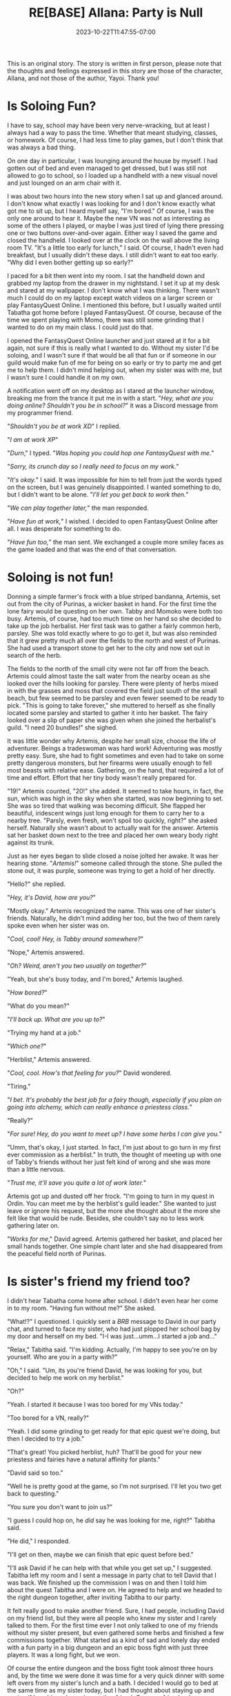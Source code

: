 #+TITLE: RE[BASE] Allana: Party is Null
#+DATE: 2023-10-22T11:47:55-07:00
#+DRAFT: false
#+DESCRIPTION:
#+WEIGHT: 4
#+TYPE: story
#+TAGS[]: allana tabitha rebase original adventure
#+KEYWORDS[]:
#+SLUG:
#+SUMMARY: Today we will answer the all-important question, is soloing in an MMORPG fun!? Allana tries to play FantasyQuest Online without her sister. It may go different than you'd expect!

#+attr_html: :style font-family: monospace; font-size: 0.9em
This is an original story. The story is written in first person, please note that the thoughts and feelings expressed in this story are those of the character, Allana, and not those of the author, Yayoi. Thank you!

* Is Soloing Fun?
I have to say, school may have been very nerve-wracking, but at least I always had a way to pass the time. Whether that meant studying, classes, or homework. Of course, I had less time to play games, but I don't think that was always a bad thing.

On one day in particular, I was lounging around the house by myself. I had gotten out of bed and even managed to get dressed, but I was still not allowed to go to school, so I loaded up a handheld with a new visual novel and just lounged on an arm chair with it.

#+attr_html: :width 100% :alt Allana lounges on an arm chair :title Allana getting bored with her VN
[[/~yayoi/gallery/creations/TooMuchVNFun.png]]

I was about two hours into the new story when I sat up and glanced around. I don't know what exactly I was looking for and I don't know exactly what got me to sit up, but I heard myself say, "I'm bored." Of course, I was the only one around to hear it. Maybe the new VN was not as interesting as some of the others I played, or maybe I was just tired of lying there pressing one or two buttons over-and-over again. Either way I saved the game and closed the handheld. I looked over at the clock on the wall above the living room TV. "It's a little too early for lunch," I said. Of course, I hadn't even had breakfast, but I usually didn't these days. I still didn't want to eat too early. "Why did I even bother getting up so early?"

I paced for a bit then went into my room. I sat the handheld down and grabbed my laptop from the drawer in my nightstand. I set it up at my desk and stared at my wallpaper. I don't know what I was thinking. There wasn't much I could do on my laptop except watch videos on a larger screen or play FantasyQuest Online. I mentioned this before, but I usually waited until Tabatha got home before I played FantasyQuest. Of course, because of the time we spent playing with Momo, there was still some grinding that I wanted to do on my main class. I could just do that.

I opened the FantasyQuest Online launcher and just stared at it for a bit again, not sure if this is really what I wanted to do. Without my sister I'd be soloing, and I wasn't sure if that would be all that fun or if someone in our guild would make fun of me for being on so early or try to party me and get me to help them. I didn't mind helping out, when my sister was with me, but I wasn't sure I could handle it on my own.

A notification went off on my desktop as I stared at the launcher window, breaking me from the trance it put me in with a start. "/Hey, what are you doing online? Shouldn't you be in school?/" it was a Discord message from my programmer friend.

"/Shouldn't you be at work XD/" I replied.

"/I am at work XP/"

"/Durn/," I typed. "/Was hoping you could hop one FantasyQuest with me./"

"/Sorry, its crunch day so I really need to focus on my work./"

"/It's okay./" I said. It was impossible for him to tell from just the words typed on the screen, but I was genuinely disappointed. I wanted something to do, but I didn't want to be alone. "/I'll let you get back to work then./"

"/We can play together later,/" the man responded.

"/Have fun at work,/" I wished. I decided to open FantasyQuest Online after all. I was desperate for something to do.

"/Have fun too,/" the man sent. We exchanged a couple more smiley faces as the game loaded and that was the end of that conversation.

* Soloing is not fun!
Donning a simple farmer's frock with a blue striped bandanna, Artemis, set out from the city of Purinas, a wicker basket in hand. For the first time the lone fairy would be questing on her own. Tabby and Momoko were both too busy. Artemis, of course, had too much time on her hand so she decided to take up the job herbalist. Her first task was to gather a fairly common herb, parsley. She was told exactly where to go to get it, but was also reminded that it grew pretty much all over the fields to the north and west of Purinas. She had used a transport stone to get her to the city and now set out in search of the herb.

The fields to the north of the small city were not far off from the beach. Artemis could almost taste the salt water from the nearby ocean as she looked over the hills looking for parsley. There were plenty of herbs mixed in with the grasses and moss that covered the field just south of the small beach, but few seemed to be parsley and even fewer seemed to be ready to pick. "This is going to take forever," she muttered to herself as she finally located some parsley and started to gather it into her basket. The fairy looked over a slip of paper she was given when she joined the herbalist's guild. "I need 20 bundles!" she sighed.

It was little wonder why Artemis, despite her small size, choose the life of adventurer. Beings a tradeswoman was hard work! Adventuring was mostly pretty easy. Sure, she had to fight sometimes and even had to take on some pretty dangerous monsters, but her firearms were usually enough to fell most beasts with relative ease. Gathering, on the hand, that required a lot of time and effort. Effort that her tiny body wasn't really prepared for.

"19!" Artemis counted, "20!" she added. It seemed to take hours, in fact, the sun, which was high in the sky when she started, was now beginning to set. She was so tired that walking was becoming difficult. She flapped her beautiful, iridescent wings just long enough for them to carry her to a nearby tree. "Parsly, even fresh, won't spoil too quickly, right?" she asked herself. Naturally she wasn't about to actually wait for the answer. Artemis sat her basket down next to the tree and placed her own weary body right against its trunk.

Just as her eyes began to slide closed a noise jolted her awake. It was her hearing stone. "/Artemis!/" someone called through the stone. She pulled the stone out, it was purple, someone was trying to get a hold of her directly.

"Hello?" she replied.

"/Hey, it's David, how are you?/"

"Mostly okay." Artemis recognized the name. This was one of her sister's friends. Naturally, he didn't mind adding her too, but the two of them rarely spoke even when her sister was on.

"/Cool, cool! Hey, is Tabby around somewhere?/"

"Nope," Artemis answered.

"/Oh? Weird, aren't you two usually on together?/"

"Yeah, but she's busy today, and I'm bored," Artemis laughed.

"/How bored?/"

"What do you mean?"

"/I'll back up. What are you up to?/"

"Trying my hand at a job."

"/Which one?/"

"Herblist," Artemis answered.

"/Cool, cool. How's that feeling for you?/" David wondered.

"Tiring."

"/I bet. It's probably the best job for a fairy though, especially if you plan on going into alchemy, which can really enhance a priestess class./"

"Really?"

"/For sure! Hey, do you want to meet up? I have some herbs I can give you./"

"Umm, that's okay, I just started. In fact, I'm just about to go turn in my first ever commission as a herblist." In truth, the thought of meeting up with one of Tabby's friends without her just felt kind of wrong and she was more than a little nervous.

"/Trust me, it'll save you quite a lot of work later./"

Artemis got up and dusted off her frock. "I'm going to turn in my quest in Ordin. You can meet me by the herblist's guild leader." She wanted to just leave or ignore his request, but the more she thought about it the more she felt like that would be rude. Besides, she couldn't say no to less work gathering later on.

"/Works for me/," David agreed. Artemis gathered her basket, and placed her small hands together. One simple chant later and she had disappeared from the peaceful field north of Purinas.

* Is sister's friend my friend too?
I didn't hear Tabatha come home after school. I didn't even hear her come in to my room. "Having fun without me?" She asked.

"What!?" I questioned. I quickly sent a /BRB/ message to David in our party chat, and turned to face my sister, who had just plopped her school bag by my door and herself on my bed. "I-I was just...umm...I started a job and..."

"Relax," Tabitha said. "I'm kidding. Actually, I'm happy to see you're on by yourself. Who are you in a party with?"

"Oh," I said. "Um, its you're friend David, he was looking for you, but decided to help me work on my herblist."

"Oh?"

"Yeah. I started it because I was too bored for my VNs today."

"Too bored for a VN, really?"

"Yeah. I did some grinding to get ready for that epic quest we're doing, but then I decided to try a job."

"That's great! You picked herblist, huh? That'll be good for your new priestess and fairies have a natural affinity for plants."

"David said so too."

"Well he is pretty good at the game, so I'm not surprised. I'll let you two get back to questing."

"You sure you don't want to join us?"

"I guess I could hop on, he /did/ say he was looking for me, right?" Tabitha said.

"He did," I responded.

"I'll get on then, maybe we can finish that epic quest before bed."

"I'll ask David if he can help with that while you get set up," I suggested. Tabitha left my room and I sent a message in party chat to tell David that I was back. We finished up the commission I was on and then I told him about the quest Tabitha and I were on. He agreed to help and we headed to the right dungeon together, after inviting Tabitha to our party.

It felt really good to make another friend. Sure, I had people, including David on my friend list, but they were all people who knew my sister and I rarely talked to them. For the first time ever I not only talked to one of my friends without my sister present, but even gathered some herbs and finished a few commissions together. What started as a kind of sad and lonely day ended with a fun party in a big dungeon and an epic boss fight with just three players. It was a long fight, but we won.

Of course the entire dungeon and the boss fight took almost three hours and, by the time we were done it was time for a very quick dinner with some left overs from my sister's lunch and a bath. I decided I would go to bed at the same time as my sister today, but I had thought about staying up and seeing if I could maybe make another friend. One new friend a day was enough though, and I was tired after spending most of my day on FantasyQuest Online.

